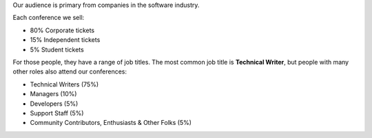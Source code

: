 
Our audience is primary from companies in the software industry.

Each conference we sell:

* 80% Corporate tickets
* 15% Independent tickets
* 5% Student tickets

For those people, they have a range of job titles.
The most common job title is **Technical Writer**,
but people with many other roles also attend our conferences:

- Technical Writers (75%)
- Managers (10%)
- Developers (5%)
- Support Staff (5%)
- Community Contributors, Enthusiasts & Other Folks (5%)

